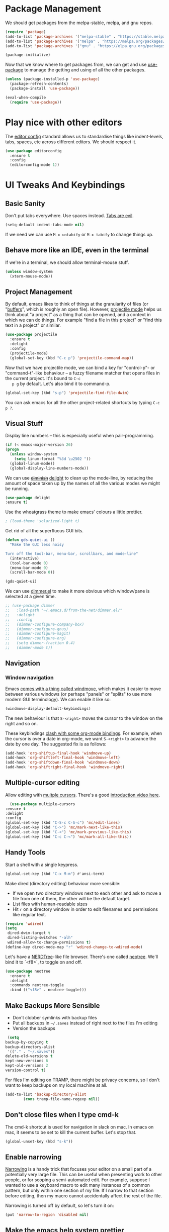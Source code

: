 #+STARTUP: fnadjust
#+OPTIONS: f:t

* Package Management

  We should get packages from the melpa-stable, melpa, and gnu repos.
  #+BEGIN_SRC emacs-lisp
    (require 'package)
    (add-to-list 'package-archives '("melpa-stable" . "https://stable.melpa.org/packages/"))
    (add-to-list 'package-archives '("melpa" . "https://melpa.org/packages/"))
    (add-to-list 'package-archives '("gnu" . "https://elpa.gnu.org/packages/"))

    (package-initialize)
  #+END_SRC

  Now that we know where to get packages from, we can get and use
  [[https://github.com/jwiegley/use-package][use-package]] to manage the getting and using of all the other
  packages.
  #+BEGIN_SRC emacs-lisp
    (unless (package-installed-p 'use-package)
      (package-refresh-contents)
      (package-install 'use-package))

    (eval-when-compile
      (require 'use-package))
  #+END_SRC
  
* Play nice with other editors

The [[https://editorconfig.org/][editor config]] standard allows us to standardise things like
indent-levels, tabs, spaces, etc across different editors. We should
respect it.

#+begin_src emacs-lisp
(use-package editorconfig
  :ensure t
  :config
  (editorconfig-mode 1))
#+end_src

* UI Tweaks And Keybindings

** Basic Sanity
   Don't put tabs everywhere. Use spaces instead. [[https://www.emacswiki.org/emacs/TabsAreEvil][Tabs are evil]].

   #+begin_src emacs-lisp
     (setq-default indent-tabs-mode nil)
   #+end_src

   If we need we can use =M-x untabify= or =M-x tabify= to change things up.
   
** Behave more like an IDE, even in the terminal
   If we're in a terminal, we should allow terminal-mouse stuff.
   #+BEGIN_SRC emacs-lisp
     (unless window-system
       (xterm-mouse-mode))
   #+END_SRC

** Project Management
   By default, emacs likes to think of things at the granularity of
   files (or "[[https://www.gnu.org/software/emacs/manual/html_node/emacs/Buffers.html#Buffers][buffers]]", which is roughly an open file). However,
   [[https://github.com/bbatsov/projectile][projectile mode]] helps us think about "a project" as a thing that
   can be opened, and a context in which we can do things. For example
   "find a file in this project" or "find this text in a project" or
   similar.
   #+BEGIN_SRC emacs-lisp
     (use-package projectile
       :ensure t
       :delight
       :config
       (projectile-mode)
       (global-set-key (kbd "C-c p") 'projectile-command-map))
   #+END_SRC

   Now that we have projectile mode, we can bind a key for
   "control-p"- or "command-t"-like behaviour -- a fuzzy filename
   matcher that opens files in the current project. It's bound to ~C-c
   p g~ by default. Let's also bind it to command-p.

   #+BEGIN_SRC emacs-lisp
     (global-set-key (kbd "s-p") 'projectile-find-file-dwim)
   #+END_SRC

   You can ask emacs for all the other project-related shortcuts by
   typing ~C-c p ?~.

** Visual Stuff
   Display line numbers -- this is especially useful when
   pair-programming.
   #+BEGIN_SRC emacs-lisp
     (if (< emacs-major-version 26)
	 (progn
	   (unless window-system
	     (setq linum-format "%3d \u2502 "))
	   (global-linum-mode))
       (global-display-line-numbers-mode))
   #+END_SRC

   We can use +[[https://github.com/myrjola/diminish.el][diminish]]+ [[https://www.emacswiki.org/emacs/DelightedModes][delight]] to clean up the mode-line, by
   reducing the amount of space taken up by the names of all the
   various modes we might be running.
   #+BEGIN_SRC emacs-lisp
     (use-package delight
     :ensure t)
   #+END_SRC

   Use the wheatgrass theme to make emacs' colours a little prettier. 
   #+BEGIN_SRC emacs-lisp
     ; (load-theme 'solarized-light t)
   #+END_SRC

   Get rid of all the superfluous GUI bits.
   #+begin_src emacs-lisp
     (defun gds-quiet-ui ()
       "Make the GUI less noisy

     Turn off the tool-bar, menu-bar, scrollbars, and mode-line"
       (interactive)
       (tool-bar-mode 0)
       (menu-bar-mode 0)
       (scroll-bar-mode 0))

     (gds-quiet-ui)
   #+end_src

   We can use [[https://github.com/gonewest818/dimmer.el][dimmer.el]] to make it more obvious which window/pane is
   selected at a given time.

   #+begin_src emacs-lisp
     ;; (use-package dimmer
     ;;   :load-path "~/.emacs.d/from-the-net/dimmer.el/"
     ;;   :delight
     ;;   :config
     ;;   (dimmer-configure-company-box)
     ;;   (dimmer-configure-gnus)
     ;;   (dimmer-configure-magit)
     ;;   (dimmer-configure-org)
     ;;   (setq dimmer-fraction 0.4)
     ;;   (dimmer-mode t))
   #+end_src

** Navigation

*** Window navigation
Emacs [[info:emacs#Window Convenience][comes with a thing called windmove]], which makes it easier to
move between various windows (or perhaps "panels" or "splits" to use
more modern GUI terminology). We can enable it like so:

#+begin_src emacs-lisp
  (windmove-display-default-keybindings)
#+end_src

The new behaviour is that =S-<right>= moves the cursor to the window on the right and so on.

These keybindings [[info:org#Conflicts][clash with some org-mode bindings]]. For example, when
the cursor is over a date in org-mode, we want =S-<right>= to advance
the date by one day. The suggested fix is as follows:

#+begin_src emacs-lisp
  (add-hook 'org-shiftup-final-hook 'windmove-up)
  (add-hook 'org-shiftleft-final-hook 'windmove-left)
  (add-hook 'org-shiftdown-final-hook 'windmove-down)
  (add-hook 'org-shiftright-final-hook 'windmove-right)
#+end_src

** Multiple-cursor editing
   Allow editing with [[https://github.com/magnars/multiple-cursors.el][multple cursors]]. There's a good [[http://emacsrocks.com/e13.html][introduction video here]].
   #+BEGIN_SRC emacs-lisp
       (use-package multiple-cursors
	 :ensure t
	 :delight
	 :config
	 (global-set-key (kbd "C-S-c C-S-c") 'mc/edit-lines)
	 (global-set-key (kbd "C->") 'mc/mark-next-like-this)
	 (global-set-key (kbd "C-<") 'mc/mark-previous-like-this)
	 (global-set-key (kbd "C-c C-<") 'mc/mark-all-like-this))
   #+END_SRC

** Handy Tools
   Start a shell with a single keypress.
   #+BEGIN_SRC emacs-lisp
     (global-set-key (kbd "C-x M-m") #'ansi-term)
   #+END_SRC

   Make dired (directory editing) behaviour more sensible:
   - If we open two directory windows next to each other and ask to
     move a file from one of them, the other will be the default
     target.
   - List files with human-readable sizes
   - Hit ~r~ on a directory window in order to edit filenames and
     permissions like regular text.
   #+BEGIN_SRC emacs-lisp
     (require 'wdired)
     (setq
      dired-dwim-target t
      dired-listing-switches "-alh"
      wdired-allow-to-change-permissions t)
     (define-key dired-mode-map "r" 'wdired-change-to-wdired-mode)
   #+END_SRC

   Let's have a [[https://github.com/scrooloose/nerdtree][NERDTree]]-like file browser. There's one called
   [[https://github.com/jaypei/emacs-neotree][neotree]]. We'll bind it to `<f8>`, to toggle on and off.

   #+BEGIN_SRC emacs-lisp
     (use-package neotree
       :ensure t
       :delight
       :commands neotree-toggle
       :bind (("<f8>" . neotree-toggle)))
   #+END_SRC

** Make Backups More Sensible

   - Don't clobber symlinks with backup files
   - Put all backups in =~/.saves= instead of right next to the files I'm editing
   - Version the backups
   #+BEGIN_SRC emacs-lisp
     (setq
	backup-by-copying t
	backup-directory-alist
	 '(("." . "~/.saves"))
	delete-old-versions t
	kept-new-versions 6
	kept-old-versions 2
	version-control t)
   #+END_SRC

   For files I'm editing on TRAMP, there might be privacy concerns, so
   I don't want to keep backups on my local machine at all.
   #+begin_src emacs-lisp
     (add-to-list 'backup-directory-alist
             (cons tramp-file-name-regexp nil))
   #+end_src

** Don't close files when I type cmd-k

   The cmd-k shortcut is used for navigation in slack on mac. In emacs
   on mac, it seems to be set to kill the current buffer. Let's stop
   that.

   #+BEGIN_SRC emacs-lisp
     (global-unset-key (kbd "s-k"))
   #+END_SRC

** Enable narrowing
   [[https://www.gnu.org/software/emacs/manual/html_node/emacs/Narrowing.html][Narrowing]] is a handy trick that focuses your editor on a small part
   of a potentially very large file. This can be useful when
   presenting work to other people, or for scoping a semi-automated
   edit. For example, suppose I wanted to use a keyboard macro to edit
   many instances of a common pattern, but only within one section of
   my file. If I narrow to that section before editing, then my macro
   cannot accidentally affect the rest of the file.

   Narrowing is turned off by default, so let's turn it on:

   #+BEGIN_SRC emacs-lisp
     (put 'narrow-to-region 'disabled nil)
   #+END_SRC

** Make the emacs help system prettier
   The emacs help system is AWESOME, right out of the box. If you've
   never played with it before, start with either =C-h C-h= (to get
   help on help) or =C-h t= to start the emacs tutorial. You can look
   up any package, any keybinding, any function, and any variable in
   your emacs. You can find out what it does, where it was defined,
   and so on.

   The [[https://github.com/Wilfred/helpful][helpful]] package adds the icing to the cake. It syntax
   highlights the help text, and adds a bunch of useful contextual
   information and hyperlinks.

   #+BEGIN_SRC emacs-lisp
     (use-package helpful
       :ensure t
       :bind
       ("C-h f" . helpful-callable)
       ("C-h v" . helpful-variable)
       ("C-h k" . helpful-key)
       ("C-c C-d" . helpful-at-point))
   #+END_SRC

* Org-mode config
** Enable Structure Templates

   Org-mode structure templates are handy for entering common org-mode
   boilerplate. For example, for creating source code blocks, and so
   on. You can read about them [[https://orgmode.org/manual/Structure-Templates.html#Structure-Templates][on the web]], or in your [[info:org#Structure Templates][local org info
   page]].

   I like to enable inline snippet expansion. In some versions of emacs, this means loading an extra package.
   #+begin_src emacs-lisp
     (require 'org-tempo nil t)
   #+end_src

** Export to more formats

*** Built in formats
    By default, org-mode will only export to ascii, html, icalendar, and
    latex. We can enable markdown, beamer and odt support.

    #+BEGIN_SRC emacs-lisp
      (setq org-export-backends (list 'ascii 'html 'icalendar 'latex 'md 'beamer 'odt))
    #+END_SRC

*** Additional Formats
    For more formats, we need to install stuff.
    
**** Clipboard
     With ox-clip, we can export from org-mode as html-formatted text
     in the clipboard. This one doesn't work from the usual export
     dispatcher, so we bind it in org-mode to =C-c C-h=

     #+begin_src emacs-lisp
       (use-package ox-clip
	 :ensure t)

       (define-key org-mode-map (kbd "C-c C-h") 'ox-clip-formatted-copy)
     #+end_src
** Hyperlink to anything
   One of the helpful things in org-mode is its ability to [[https://orgmode.org/manual/Hyperlinks.html#Hyperlinks][hyperlink]]
   between lots of different types of things. I find it useful to have
   a global binding for ~org-store-link~, as suggested [[https://orgmode.org/manual/Handling-links.html][in the manual]].

   #+BEGIN_SRC emacs-lisp
     (global-set-key (kbd "C-c l") 'org-store-link)
   #+END_SRC

   To keep org-links from breaking when heading names change, we can
   use IDs for org subtrees.

   #+begin_src emacs-lisp
     (setq org-id-link-to-org-use-id t)
   #+end_src

** Enable time tracking
   Org-mode also has a handy [[https://orgmode.org/manual/Clocking-work-time.html][time-tracking feature]], which you can use
   to keep track of how long you spend working on different tasks.

   #+BEGIN_SRC emacs-lisp
     (setq org-clock-persist 'history)
     (org-clock-persistence-insinuate)
   #+END_SRC

** Task management
   Org-mode works great as a task-management system. I can even access
   my org files on my phone using [[http://orgzly.com/][Orgzly]].

   I like to have six levels of task:
   - things I want to do
   - things I'm doing right now
   - things I've done
   - things I can't do, and it's not my fault
   - things I might do later
   - things I'm totally not doing

   #+BEGIN_SRC emacs-lisp
     (setq org-todo-keywords
	   '((sequence "TODO(t!/!)" "DOING(g!/!)"
		       "|"
		       "DONE(d!/!)" "BLOCKED(b@/!)" "LATER(l!/!)" "NOTDOING(n@/!)")))
     (setq org-log-into-drawer t)
   #+END_SRC

   Note that the =BLOCKED= and =NOTDOING= states have a funny =@= code
   in them. This means that when I decide that I'm blocked on
   something, I'll usually want to record what I'm blocked on. And
   when I'm not doing something, I'll generally want to record
   why. Those recordings should go into a drawer where I don't have to
   look at them most of the time.
   
   When I finish a thing, I like to record when I finished it.
   #+BEGIN_SRC emacs-lisp
     (setq org-log-done 'time)
   #+END_SRC

*** Viewing and capturing tasks
    Often a task will pop into existence while in the middle of
    another task. That's what =org-capture= is for. If I'm reading an
    email and realise that I need to do a thing about this email, I
    hit =C-c c= and get an entry in my main org file.

    If I want to see what jobs need doing, I can use my agenda. I hit
    =C-c a= to get a generated list of things that need doing.

    #+BEGIN_SRC emacs-lisp
      (global-set-key (kbd "C-c c") 'org-capture)
      (global-set-key (kbd "C-c a") 'org-agenda)
    #+END_SRC
   
    You'll want to set =org-default-notes-file= and =org-agenda-files=
    to something sensible for you. I do that elsewhere.

    #+BEGIN_SRC emacs-lisp
      (setq org-capture-templates
            '(
              ("t" "Todo" entry (file org-default-notes-file)
               "* TODO %? \n  %a%(gds-org-pop-gmail-link)\n  %K"
               )
              ("1" "Todo by tomorrow" entry (file org-default-notes-file)
               "* TODO %? \n  :DEADLINE: <%(gds-tomorrow)>\n  :PROPERTIES:\n  :END:\n  %a%(gds-org-pop-gmail-link)\n  %K"
               )
              ("2" "Todo within a week" entry (file org-default-notes-file)
               "* TODO %? \n  :DEADLINE: <%(gds-next-week)>\n  :PROPERTIES:\n  :END:\n  %a%(gds-org-pop-gmail-link)\n  %K"
               )
              ("3" "Todo within a fortnight" entry (file org-default-notes-file)
               "* TODO %? \n  :DEADLINE: <%(gds-in-a-fortnight)>\n  :PROPERTIES:\n  :END:\n  %a%(gds-org-pop-gmail-link)\n  %K"
               )
              ("4" "Todo within a month" entry (file org-default-notes-file)
               "* TODO %? \n  :DEADLINE: <%(gds-next-month)>\n  :PROPERTIES:\n  :END:\n  %a%(gds-org-pop-gmail-link)\n  %K"
               )
              ("5" "Todo within two months" entry (file org-default-notes-file)
               "* TODO %? \n  :DEADLINE: <%(gds-in-two-months)>\n  :PROPERTIES:\n  :END:\n  %a%(gds-org-pop-gmail-link)\n  %K"
               )
              ("b" "Bookmark" entry (file "~/Dropbox/Documents/Orgzly/bookmarks.org")
               "* %:annotation \n%i"
               :immediate-finish t)))
    #+END_SRC

    We can also use [[info:org#Protocols][the org-protocol]] to capture bookmarks from web
    browsers and so on.
    #+begin_src emacs-lisp
      (require 'org-protocol)
    #+end_src

**** Variably detailed agendas
     Handy toggle to show or hide nested todo items in the agenda. Bound to =s= for subtree.
     #+begin_src emacs-lisp
       (defun gds-org-toggle-agenda-detail ()
         "Toggle whether to include subtrees of tasks in the org agenda."
         (interactive)
         (if org-agenda-todo-list-sublevels
             (setq org-agenda-todo-list-sublevels nil)
           (setq org-agenda-todo-list-sublevels t))
         (org-agenda-redo))

       (add-hook 'org-agenda-mode-hook
                 (lambda () (bind-key (kbd "s") 'gds-org-toggle-agenda-detail 'org-agenda-keymap)))
     #+end_src
**** Hyperlinks and Gmail Integration
     One helpful feature of these capture templates is the =%a=, which
     means whenever we capture a task, it will include a hyperlink to
     whatever we were doing before we hit =C-c c=. For example, if I'm
     reading an email from a customer asking a difficult question, I
     might hit =C-c c= and create a task to do the technical experiment
     I need to do in order to answer that question. When I complete
     that task sometime later, I can follow the link in the task to
     find the email I want to reply to with my results.

     This works great so long as I live entirely within emacs, but I'll
     also often want to refer to my tasks from within trello. In those
     situations, I need links to gmail rather than gnus. To make that
     work, we'll need to join this org-capture config with [[file:internetting.org::*Email][our email
     config]]. We'll create a variable ~gds-org-gmail-link-buffer~ to
     communicate through. We'll configure gnus to fill that buffer with
     a gmail link every time we call =org-capture=. At this end, we'll
     pop any link out of the buffer and use it in our capture.
    
     #+BEGIN_SRC emacs-lisp
       (defvar gds-org-gmail-link-buffer nil
	 "A gmail link to a recently viewed email.

       This is a one-place buffer, which might be nil, or might contain
       a link to an email using Gmail. It should be set before calling
       `org-capture', whereupon `gds-org-pop-gmail-link' will use it,
       and set it back to nil.")

       (defun gds-org-pop-gmail-link ()
	 "Return either a link to a recent email, or \"\".

       If there's a gmail link waiting in `gds-org-gmail-link-buffer',
       then use it to construct a string for an org capture, set the
       buffer to nil. If not, return the empty string."
	 (let ((link gds-org-gmail-link-buffer))
	   (if link
	       (progn
		 (setq gds-org-gmail-link-buffer nil)
		 (format "\n  %s" link))
	     "")))
     #+END_SRC

     
**** Helper functions
     Finally, we need a few little date utility functions, for when we
     want to capture a task that only makes sense for the next day,
     week, month, etc.

     #+BEGIN_SRC emacs-lisp
       (defun gds-today ()
	 "Get today's date as a string."
	 (format-time-string "%F" (current-time)))

       (defun gds-tomorrow ()
	 "Get tomorrow's date as a string."
	 (format-time-string "%F" (time-add (current-time) (days-to-time 1))))

       (defun gds-next-week ()
	 "Get next week's date as a string."
	 (format-time-string "%F" (time-add (current-time) (days-to-time 7))))

       (defun gds-in-a-fortnight ()
	 "Get next fortnight's date as a string."
	 (format-time-string "%F" (time-add (current-time) (days-to-time 14))))

       (defun gds-next-month ()
	 "Get next month's date as a string."
	 (cl-destructuring-bind (sec min hour day month year dow dst zone)
	     (decode-time (current-time))
	   (format-time-string "%F" (encode-time 0 0 0 day (+ 1 month) year))))

       (defun gds-in-two-months ()
	 "Get two month's date as a string."
	 (cl-destructuring-bind (sec min hour day month year dow dst zone)
	     (decode-time (current-time))
	   (format-time-string "%F" (encode-time 0 0 0 day (+ 2 month) year))))
     #+END_SRC

** Execute more kinds of source blocks

   By default, the only language that org-mode will run from org files
   is =emacs-lisp=. Let's make it possible to run bash code from org too.

   #+begin_src emacs-lisp
     (org-babel-do-load-languages
      'org-babel-load-languages
      '((shell . t)))
   #+end_src
   

** HTML to Org
   Sometimes I want to take notes on the text from a webpage. It helps
   if I can take the page source and "orgify" it.

   #+begin_src emacs-lisp
          (defun gds-html-to-org ()
            "Turn the current buffer (loosely) from HTML to org markup.

          This is very quick-and-dirty, but should be a good start."
            (interactive)
            (let ((bob 0)
                  (eob (save-excursion
                         (end-of-buffer)
                         (point))))

              (replace-regexp "<p>"
                              "
     "
                              nil bob eob)
              (replace-regexp "<strong>\\([-a-zA-Z0-9 ]*\\)</strong>"
                              "*\\1*"
                              nil bob eob)
              (replace-regexp "<em>\\([-a-zA-Z0-9 ]*\\)</em>"
                              "/\\1/"
                              nil bob eob)
              (replace-regexp "<a href=\"\\([-?=a-zA-Z0-9.:/_]*\\)\">"
                              "[[\\1]["
                              nil bob eob)
              (replace-regexp "</a>"
                              "]]"
                              nil bob eob)
              (replace-regexp "</p>"
                              ""
                              nil bob eob)))
   #+end_src
* OS Helpers
** Mac webcam or sound management
   When I'm on a mac, sometimes my webcam or sound stop working. The
   way to fix it is to kill some process, and allow the system to
   restart it.

   #+BEGIN_SRC emacs-lisp
     (defun gds-fix-camera ()
       "On a mac, restart the camera driver."
       (interactive)
       (shell "*fix-camera*")
       (with-current-buffer "*fix-camera*"
	 (insert "sudo pkill VDCAssistant")))

     (defun gds-fix-sound ()
       "On a mac, restart the sound driver."
       (interactive)
       (shell "*fix-sound*")
       (with-current-buffer "*fix-sound*"
	 (insert "sudo kill -9 `ps ax|grep 'coreaudio[a-z]' | awk '{print $1}'`")))
   #+END_SRC
*** TODO Make this a proper interactive thing that asks for the sudo password, then gets out of the way when it's done.
    :LOGBOOK:
    - State "TODO"       from              [2019-06-19 Wed 10:31]
    :END:
* Emacs Server

  The [[https://www.gnu.org/software/emacs/manual/html_node/emacs/Emacs-Server.html][emacs server]] and accompanying ~emacsclient~ allows us to edit
  files at the commandline (for example, as a result of running ~git
  commit~) in an existing instance of emacs. This has the advantages
  of:
  - Faster startup times for the client
  - Access to common state in all instances of the editor, for
    example, for use in autocomplete functions

  The client only works if there is an instance of emacs running, in
  which the command ~M-x server-start~ has been run. We could include
  that command in these configs. Howvever, if we did that, then every
  invocation of ~emacs~ after the first would suffer an error. This is
  because it would attempt to start a second server listening on the
  same port as the first.

  Rather than invite errors of that kind, my preference is to use the
  following wrapper scripts around ~emacsclient~.

  In ~$HOME/bin/e~:
  #+begin_src bash
    #!/usr/bin/env bash
    emacsclient -a "" -t "${@}"
  #+end_src

  In ~$HOME/bin/ec~:
  #+begin_src bash
    #!/usr/bin/env bash
    emacsclient -a "" -c "${@}"
  #+end_src

  The ~e~ script starts a terminal-based client. The ~ec~ script
  starts a client in a GUI window. We can therefore add ~$EDITOR="e"~
  to our ~.bashrc~.

* Footnotes

[fn:1] If there are only two windows open, avy will skip the
label-and-choose step, and just jump you straight into the other
window.
